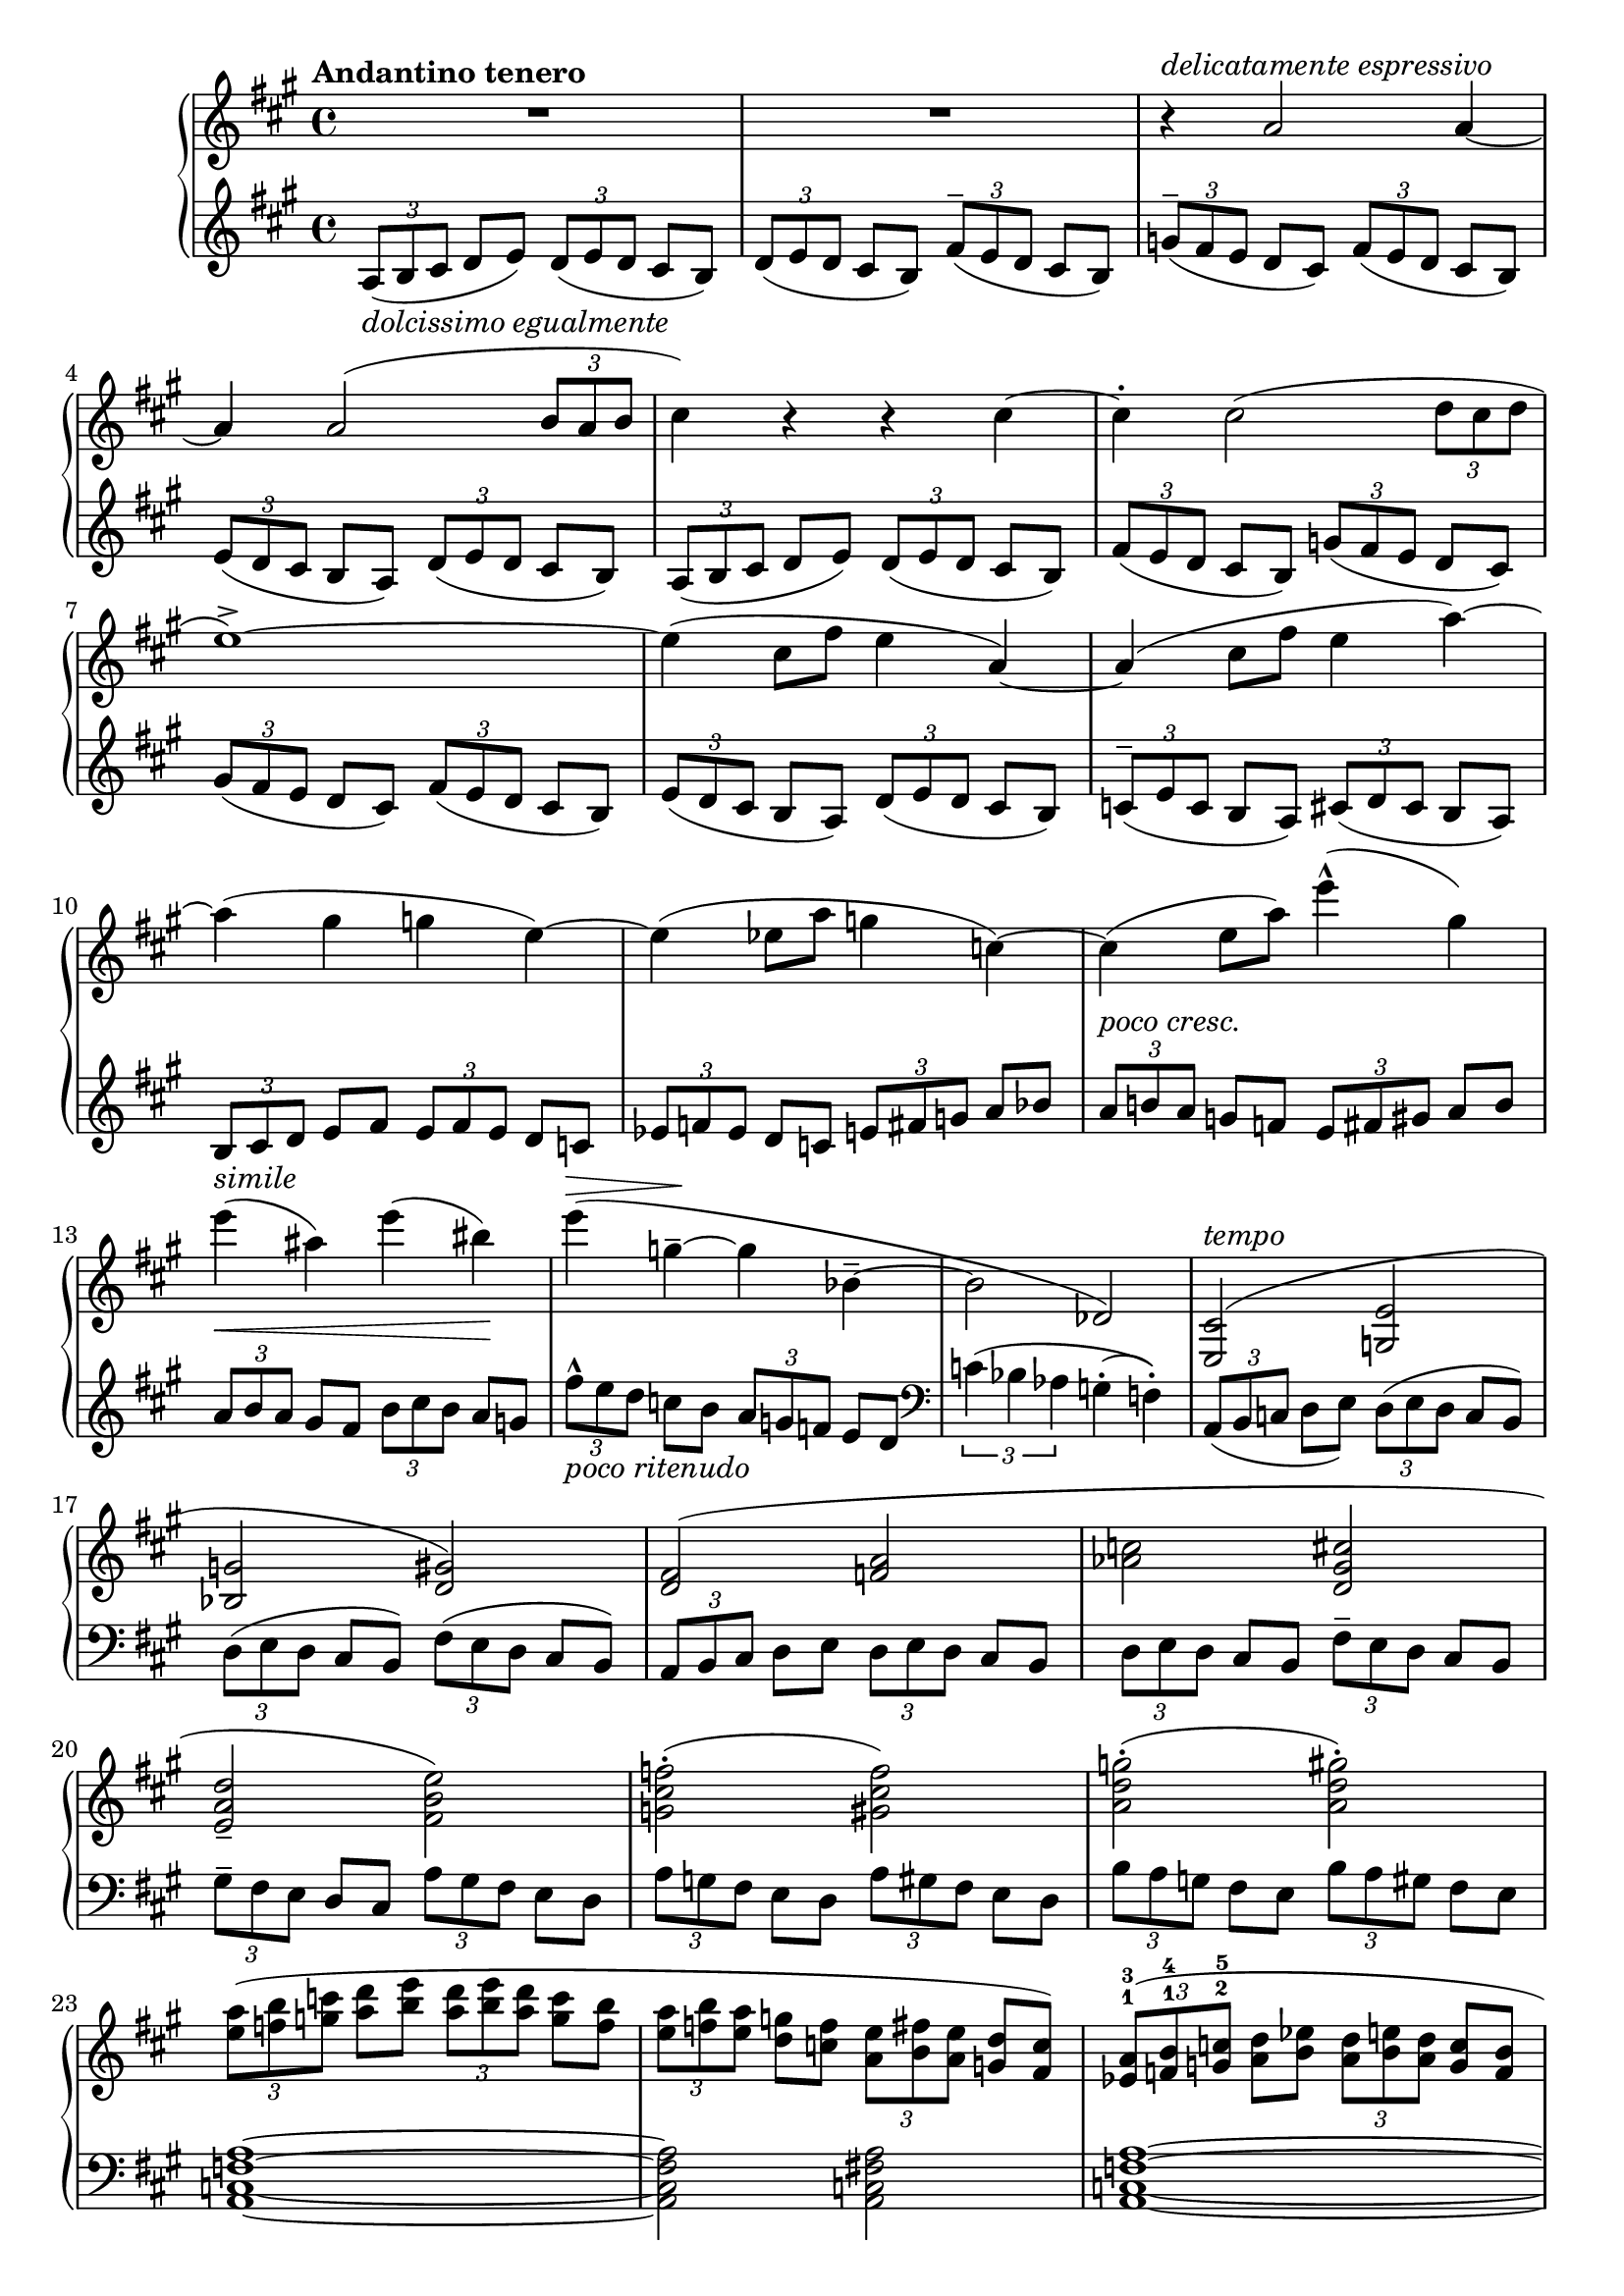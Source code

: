 RightHand =
{
  \clef "treble"
  \key a \major
  \tempo "Andantino tenero"
  \time 4/4
  \relative c''
  {
    R1 R1
    r4^\markup{\italic{delicatamente espressivo}} a2 a4~|%3
    a4 a2(\tuplet 3/2 {b8 a b}|%4
    cis4) r r cis~|%5
    cis4^. cis2(\tuplet 3/2 {d8 cis d}|%6
    e1^>~)|%7
    e4(cis8[fis] e4 a,~)|%8
    a4(cis8[fis] e4 a~)|%9
    a4(gis g e~)|%10
    e(ees8[a] g4 c,~)|%11
    c4(_\markup{\lower #3 \italic{poco cresc.}} e8[a]) e'4^^(gis,4)|%12
    e'4_\<(ais,) e'(bis)\!|%13
    e4^\=1\>(g,^-~\=1\! g bes,^-~|%14
    bes2 des,)|%15
  }
  \fixed c'
  {
    <cis e,>2^\markup{\italic{tempo}}^(<e g,>|%16
    <g bes,> <gis d>)|%17
    <fis d>(<a f>|%18
    <c' aes> <cis' gis d>|%19
    <d' a e>_- <e' b fis>)|%20
    <f' cis' g>^.(<f' cis' gis>)|%21
    <g' d' a>^.(<gis' d' a>^.)|%22
  }
  \fixed c''
  {
    \tuplet 3/2 {<a e>8([<b f> <c' g>]} <d' a>[<e' b>] \tuplet 3/2 {<d' a> <e' b> <d' a>} <c' g>[<b f>]|%23
    \tuplet 3/2 {<a e>8[<b f> <a e>]} <g d>[<f c>] \tuplet 3/2 {<e a,>[<fis b,> <e a,>]} <d g,>[<c fis,>])|%24
  }
  \fixed c'
  {
    \tuplet 3/2 {<a ees>^1^3([<b f>^1^4 <c' g>^2^5]} <d' a>[<ees' b>] \tuplet 3/2 {<d' a>[<e' b> <d' a>]} <c' g>[<b f>]|%25
    \tuplet 3/2 {<a ees>[<b f> <a ees>]} <g d>[<f c>]) \tuplet 3/2 {<a ees>([<b f> <a ees>]} <g d>[<fis cis>])|%26
    <e cis a,>1|%27
    q1|%28
    q1~|%29
    q|%30
  }
}

LeftHand =
{
  \clef "bass"
  \key a \major
  \relative c'
  {
    \clef "treble"
    \tuplet 3/2 {a8-\markup{\italic{dolcissimo egualmente}}(b cis} d e) \tuplet 3/2 {d(e d} cis b)|%1
    \tuplet 3/2 {d(e d} cis b) \tuplet 3/2 {fis'^-(e d} cis b)|%2
    \tuplet 3/2 {g'^-(fis e} d cis) \tuplet 3/2 {fis(e d} cis b)|%3
    \tuplet 3/2 {e(d cis} b a) \tuplet 3/2 {d(e d} cis b)|%4
    \tuplet 3/2 {a8(b cis} d e) \tuplet 3/2 {d(e d} cis b)|%5
    \tuplet 3/2 {fis'(e d} cis b) \tuplet 3/2 {g'!(fis e} d cis)|%6
    \tuplet 3/2 {gis'(fis e} d cis) \tuplet 3/2 {fis(e d} cis b)|%7
    \tuplet 3/2 {e(d cis} b a) \tuplet 3/2 {d(e d} cis b)|%8
    \tuplet 3/2 {c^-(e c} b a) \tuplet 3/2 {cis(d cis} b a)|%9
    \tuplet 3/2 {b_\markup{\italic{simile}} cis d} e fis \tuplet 3/2 {e fis e} d c|%10
    \tuplet 3/2 {ees f ees} d c \tuplet 3/2 {e fis g} a bes|%11
    \tuplet 3/2 {a b! a} g=' f \tuplet 3/2 {e fis gis} a b|%12
    \tuplet 3/2 {a b a} gis fis \tuplet 3/2 {b cis='' b} a g|%13
    \tuplet 3/2 {fis'^^_\markup{\italic{poco ritenudo}} e d} c='' b \tuplet 3/2 {a g f} e d|%14
    \clef "bass"
    \tuplet 3/2 {c4(bes aes} g^.\=1(f^.)\=1)|%15
    \tuplet 3/2 {a,=,8_(b c} d e) \tuplet 3/2 {d(e d} c b)|%16
    \tuplet 3/2 {d(e d} cis b) \tuplet 3/2 {fis'=(e d} cis b=,)|%17
    \tuplet 3/2 {a=, b cis} d e \tuplet 3/2 {d e d} cis b|%18
    \tuplet 3/2 {d e d} cis b=, \tuplet 3/2 {fis'^- e d} cis b=,|%19
    \tuplet 3/2 {gis'^- fis e} d cis \tuplet 3/2 {a'= gis fis} e d|%20
    \tuplet 3/2 {a' g fis} e d \tuplet 3/2 {a' gis fis} e d|%21
    \tuplet 3/2 {b' a g} fis e \tuplet 3/2 {b'= a gis} fis e|%22
  }
  <a f c a,>1~|%23
  q2 <a fis c a,>|%24
  <a f c a,>1~|%24
  q2 <a f cis a,>|%25
  \tuplet 3/2 {a,,8(b,, cis,} d, e,) r2|%26
  \tuplet 3/2 {a,,8(b,, cis,} dis,_- e,) r2|%27
  a,,1~|%28
  a,,1_\markup{\italic{attaca}} \bar "||"
}

\score
{
  \new PianoStaff
  <<
    \new Staff = "rh"
    {
      \RightHand
    }
    \new Staff = "lh"
    {
      \LeftHand
    }
  >>
}
